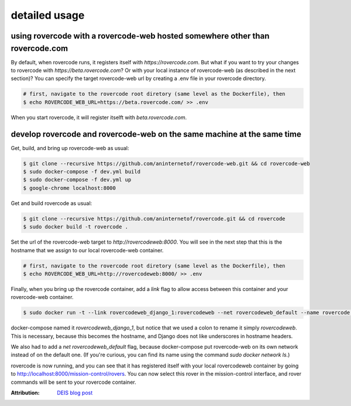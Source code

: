 detailed usage
===============

using rovercode with a rovercode-web hosted somewhere other than rovercode.com
-------------------------------------------------------------------------------
By default, when rovercode runs, it registers itself with
`https://rovercode.com`. But what if you want to try your changes to rovercode
with `https://beta.rovercode.com`? Or with your local instance of rovercode-web
(as described in the next section)? You can specify the target rovercode-web
url by creating a .env file in your rovercode directory.

.. code-block:: bash

    # first, navigate to the rovercode root diretory (same level as the Dockerfile), then
    $ echo ROVERCODE_WEB_URL=https://beta.rovercode.com/ >> .env

When you start rovercode, it will register itselft with `beta.rovercode.com`.

develop rovercode and rovercode-web on the same machine at the same time
--------------------------------------------------------------------------


Get, build, and bring up rovercode-web as usual:

.. code-block:: bash

    $ git clone --recursive https://github.com/aninternetof/rovercode-web.git && cd rovercode-web
    $ sudo docker-compose -f dev.yml build
    $ sudo docker-compose -f dev.yml up
    $ google-chrome localhost:8000

Get and build rovercode as usual:

.. code-block:: bash

    $ git clone --recursive https://github.com/aninternetof/rovercode.git && cd rovercode
    $ sudo docker build -t rovercode .

Set the url of the rovercode-web target to `http://rovercodeweb:8000`. You will
see in the next step that this is the hostname that we assign to our local
rovercode-web container.

.. code-block:: bash

    # first, navigate to the rovercode root diretory (same level as the Dockerfile), then
    $ echo ROVERCODE_WEB_URL=http://rovercodeweb:8000/ >> .env

Finally, when you bring up the rovercode container, add a `link` flag to allow access
between this container and your rovercode-web container.

.. code-block:: bash

    $ sudo docker run -t --link rovercodeweb_django_1:rovercodeweb --net rovercodeweb_default --name rovercode -v $PWD:/var/www/rovercode -p 80:80 -d rovercode

docker-compose named it `rovercodeweb_django_1`, but notice that
we used a colon to rename it simply `rovercodeweb`. This is necessary,
because this becomes the hostname, and Django does not like underscores in
hostname headers.

We also had to add a `net rovercodeweb_default` flag, because docker-compose put rovercode-web on
its own network instead of on the default one. (If you're curious, you can find
its name using the command `sudo docker network ls`.)

rovercode is now running, and you can see that it has registered itself with
your local rovercodeweb container by going to
http://localhost:8000/mission-control/rovers. You can now select this rover
in the mission-control interface, and rover commands will be sent to your
rovercode container.

:Attribution: `DEIS blog post <https://deis.com/blog/2016/connecting-docker-containers-1/>`_
